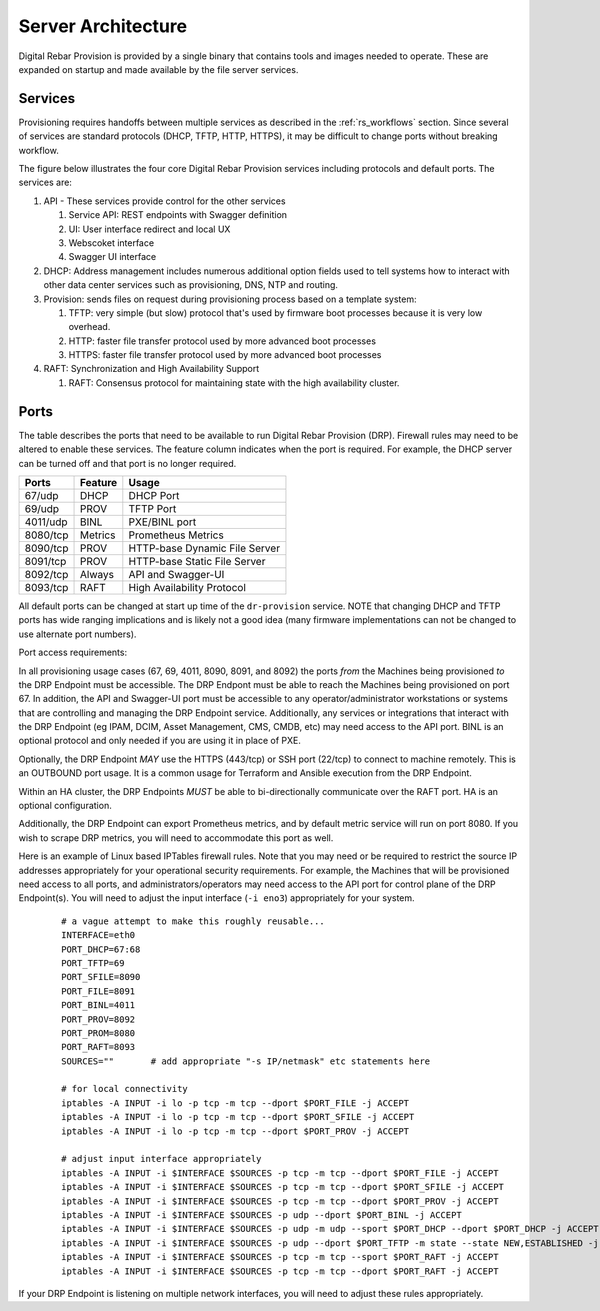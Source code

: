 .. Copyright (c) 2017 RackN Inc.
.. Licensed under the Apache License, Version 2.0 (the "License");
.. Digital Rebar Provision documentation under Digital Rebar master license
.. index::
  pair: Digital Rebar Provision; Server Architecture

.. _rs_server_architecture:

Server Architecture
===================

Digital Rebar Provision is provided by a single binary that contains
tools and images needed to operate.  These are expanded on startup and
made available by the file server services.

Services
--------

Provisioning requires handoffs between multiple services as described
in the :ref:`rs_workflows` section.  Since several of services are
standard protocols (DHCP, TFTP, HTTP, HTTPS), it may be difficult to
change ports without breaking workflow.

The figure below illustrates the four core Digital Rebar Provision
services including protocols and default ports.  The services are:

#. API - These services provide control for the other services

   #. Service API: REST endpoints with Swagger definition
   #. UI: User interface redirect and local UX
   #. Webscoket interface
   #. Swagger UI interface

#. DHCP: Address management includes numerous additional option fields
   used to tell systems how to interact with other data center
   services such as provisioning, DNS, NTP and routing.

#. Provision: sends files on request during provisioning process based on a template system:

   #. TFTP: very simple (but slow) protocol that's used by firmware
      boot processes because it is very low overhead.
   #. HTTP: faster file transfer protocol used by more advanced boot processes
   #. HTTPS: faster file transfer protocol used by more advanced boot processes

#. RAFT: Synchronization and High Availability Support

   #. RAFT: Consensus protocol for maintaining state with the high availability cluster.


.. figure::  images/core_services.png
   :alt: Core Digital Rebar Provision Services

.. _rs_arch_ports:

Ports
-----

The table describes the ports that need to be available to run Digital Rebar Provision (DRP).  Firewall rules may need to be altered to enable these services.  The feature column indicates when the port is required.  For example, the DHCP server can be turned off and that port is no longer required.

========  =======   =============================
Ports     Feature   Usage
========  =======   =============================
67/udp    DHCP      DHCP Port
69/udp    PROV      TFTP Port
4011/udp  BINL      PXE/BINL port
8080/tcp  Metrics   Prometheus Metrics
8090/tcp  PROV      HTTP-base Dynamic File Server
8091/tcp  PROV      HTTP-base Static File Server
8092/tcp  Always    API and Swagger-UI
8093/tcp  RAFT      High Availability Protocol
========  =======   =============================

All default ports can be changed at start up time of the ``dr-provision`` service.  NOTE that changing DHCP and TFTP ports has wide ranging implications and is likely not a good idea (many firmware implementations can not be changed to use alternate port numbers).

Port access requirements:

In all provisioning usage cases (67, 69, 4011, 8090, 8091, and 8092) the ports *from* the Machines being provisioned *to* the DRP Endpoint must be accessible.  The DRP Endpont must be able to reach the Machines being provisioned on port 67.  In addition, the API and Swagger-UI port must be accessible to any operator/administrator workstations or systems that are controlling and managing the DRP Endpoint service.  Additionally, any services or integrations that interact with the DRP Endpoint (eg IPAM, DCIM, Asset Management, CMS, CMDB, etc) may need access to the API port.  BINL is an optional protocol and only needed if you are using it in place of PXE.

Optionally, the DRP Endpoint *MAY* use the HTTPS (443/tcp) or SSH port (22/tcp) to connect to machine remotely.  This is an OUTBOUND port usage.  It is a common usage for Terraform and Ansible execution from the DRP Endpoint.

Within an HA cluster, the DRP Endpoints *MUST* be able to bi-directionally communicate over the RAFT port.  HA is an optional configuration.

Additionally, the DRP Endpoint can export Prometheus metrics, and by default metric service will run on port 8080.  If you wish to scrape DRP metrics, you will need to accommodate this port as well.

Here is an example of Linux based IPTables firewall rules.  Note that you may need or be required to restrict the source IP addresses appropriately for your operational security requirements.  For example, the Machines that will be provisioned need access to all ports, and administrators/operators may need access to the API port for control plane of the DRP Endpoint(s).  You will need to adjust the input interface (``-i eno3``) appropriately for your system.

	::

		# a vague attempt to make this roughly reusable...
		INTERFACE=eth0
		PORT_DHCP=67:68
		PORT_TFTP=69
		PORT_SFILE=8090
		PORT_FILE=8091
		PORT_BINL=4011
		PORT_PROV=8092
		PORT_PROM=8080
		PORT_RAFT=8093
		SOURCES=""       # add appropriate "-s IP/netmask" etc statements here

		# for local connectivity
		iptables -A INPUT -i lo -p tcp -m tcp --dport $PORT_FILE -j ACCEPT
		iptables -A INPUT -i lo -p tcp -m tcp --dport $PORT_SFILE -j ACCEPT
		iptables -A INPUT -i lo -p tcp -m tcp --dport $PORT_PROV -j ACCEPT

		# adjust input interface appropriately
		iptables -A INPUT -i $INTERFACE $SOURCES -p tcp -m tcp --dport $PORT_FILE -j ACCEPT
		iptables -A INPUT -i $INTERFACE $SOURCES -p tcp -m tcp --dport $PORT_SFILE -j ACCEPT
		iptables -A INPUT -i $INTERFACE $SOURCES -p tcp -m tcp --dport $PORT_PROV -j ACCEPT
		iptables -A INPUT -i $INTERFACE $SOURCES -p udp --dport $PORT_BINL -j ACCEPT
		iptables -A INPUT -i $INTERFACE $SOURCES -p udp -m udp --sport $PORT_DHCP --dport $PORT_DHCP -j ACCEPT
		iptables -A INPUT -i $INTERFACE $SOURCES -p udp --dport $PORT_TFTP -m state --state NEW,ESTABLISHED -j ACCEPT
		iptables -A INPUT -i $INTERFACE $SOURCES -p tcp -m tcp --sport $PORT_RAFT -j ACCEPT
		iptables -A INPUT -i $INTERFACE $SOURCES -p tcp -m tcp --dport $PORT_RAFT -j ACCEPT


If your DRP Endpoint is listening on multiple network interfaces, you will need to adjust these rules appropriately.
